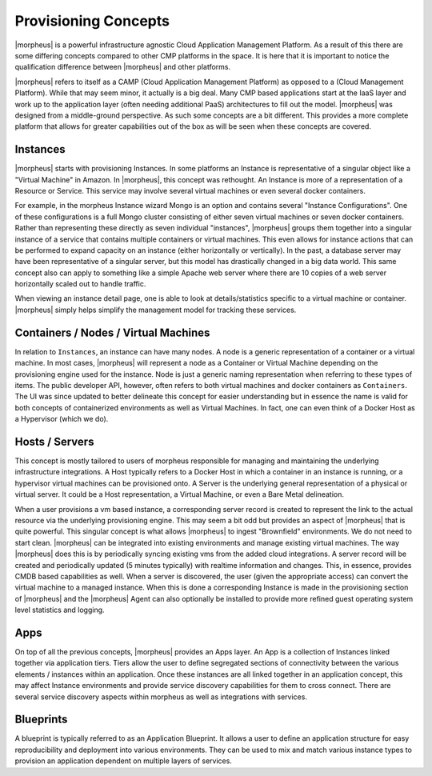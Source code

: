 Provisioning Concepts
=====================

|morpheus| is a powerful infrastructure agnostic Cloud Application Management Platform. As a result of this there are some differing concepts compared to other CMP platforms in the space. It is here that it is important to notice the qualification difference between |morpheus| and other platforms.

|morpheus| refers to itself as a CAMP (Cloud Application Management Platform) as opposed to a (Cloud Management Platform). While that may seem minor, it actually is a big deal. Many CMP based applications start at the IaaS layer and work up to the application layer (often needing additional PaaS) architectures to fill out the model. |morpheus| was designed from a middle-ground perspective. As such some concepts are a bit different. This provides a more complete platform that allows for greater capabilities out of the box as will be seen when these concepts are covered.

Instances
---------

|morpheus| starts with provisioning Instances. In some platforms an Instance is representative of a singular object like a "Virtual Machine" in Amazon. In |morpheus|, this concept was rethought. An Instance is more of a representation of a Resource or Service. This service may involve several virtual machines or even several docker containers.

For example, in the morpheus Instance wizard Mongo is an option and contains several "Instance Configurations". One of these configurations is a full Mongo cluster consisting of either seven virtual machines or seven docker containers. Rather than representing these directly as seven individual "instances", |morpheus| groups them together into a singular instance of a service that contains multiple containers or virtual machines. This even allows for instance actions that can be performed to expand capacity on an instance (either horizontally or vertically). In the past, a database server may have been representative of a singular server, but this model has drastically changed in a big data world. This same concept also can apply to something like a simple Apache web server where there are 10 copies of a web server horizontally scaled out to handle traffic.

When viewing an instance detail page, one is able to look at details/statistics specific to a virtual machine or container. |morpheus| simply helps simplify the management model for tracking these services.

Containers / Nodes / Virtual Machines
-------------------------------------

In relation to ``Instances``, an instance can have many nodes. A node is a generic representation of a container or a virtual machine. In most cases, |morpheus| will represent a node as a Container or Virtual Machine depending on the provisioning engine used for the instance. Node is just a generic naming representation when referring to these types of items. The public developer API, however, often refers to both virtual machines and docker containers as ``Containers``. The UI was since updated to better delineate this concept for easier understanding but in essence the name is valid for both concepts of containerized environments as well as Virtual Machines. In fact, one can even think of a Docker Host as a Hypervisor (which we do).

Hosts / Servers
---------------

This concept is mostly tailored to users of morpheus responsible for managing and maintaining the underlying infrastructure integrations. A Host typically refers to a Docker Host in which a container in an instance is running, or a hypervisor virtual machines can be provisioned onto. A Server is the underlying general representation of a physical or virtual server. It could be a Host representation, a Virtual Machine, or even a Bare Metal delineation.

When a user provisions a vm based instance, a corresponding server record is created to represent the link to the actual resource via the underlying provisioning engine. This may seem a bit odd but provides an aspect of |morpheus| that is quite powerful. This singular concept is what allows |morpheus| to ingest "Brownfield" environments. We do not need to start clean. |morpheus| can be integrated into existing environments and manage existing virtual machines. The way |morpheus| does this is by periodically syncing existing vms from the added cloud integrations. A server record will be created and periodically updated (5 minutes typically) with realtime information and changes. This, in essence, provides CMDB based capabilities as well. When a server is discovered, the user (given the appropriate access) can convert the virtual machine to a managed instance. When this is done a corresponding Instance is made in the provisioning section of |morpheus| and the |morpheus| Agent can also optionally be installed to provide more refined guest operating system level statistics and logging.

Apps
----

On top of all the previous concepts, |morpheus| provides an Apps layer. An App is a collection of Instances linked together via application tiers. Tiers allow the user to define segregated sections of connectivity between the various elements / instances within an application. Once these instances are all linked together in an application concept, this may affect Instance environments and provide service discovery capabilities for them to cross connect. There are several service discovery aspects within morpheus as well as integrations with services.

Blueprints
----------

A blueprint is typically referred to as an Application Blueprint. It allows a user to define an application structure for easy reproducibility and deployment into various environments. They can be used to mix and match various instance types to provision an application dependent on multiple layers of services.

